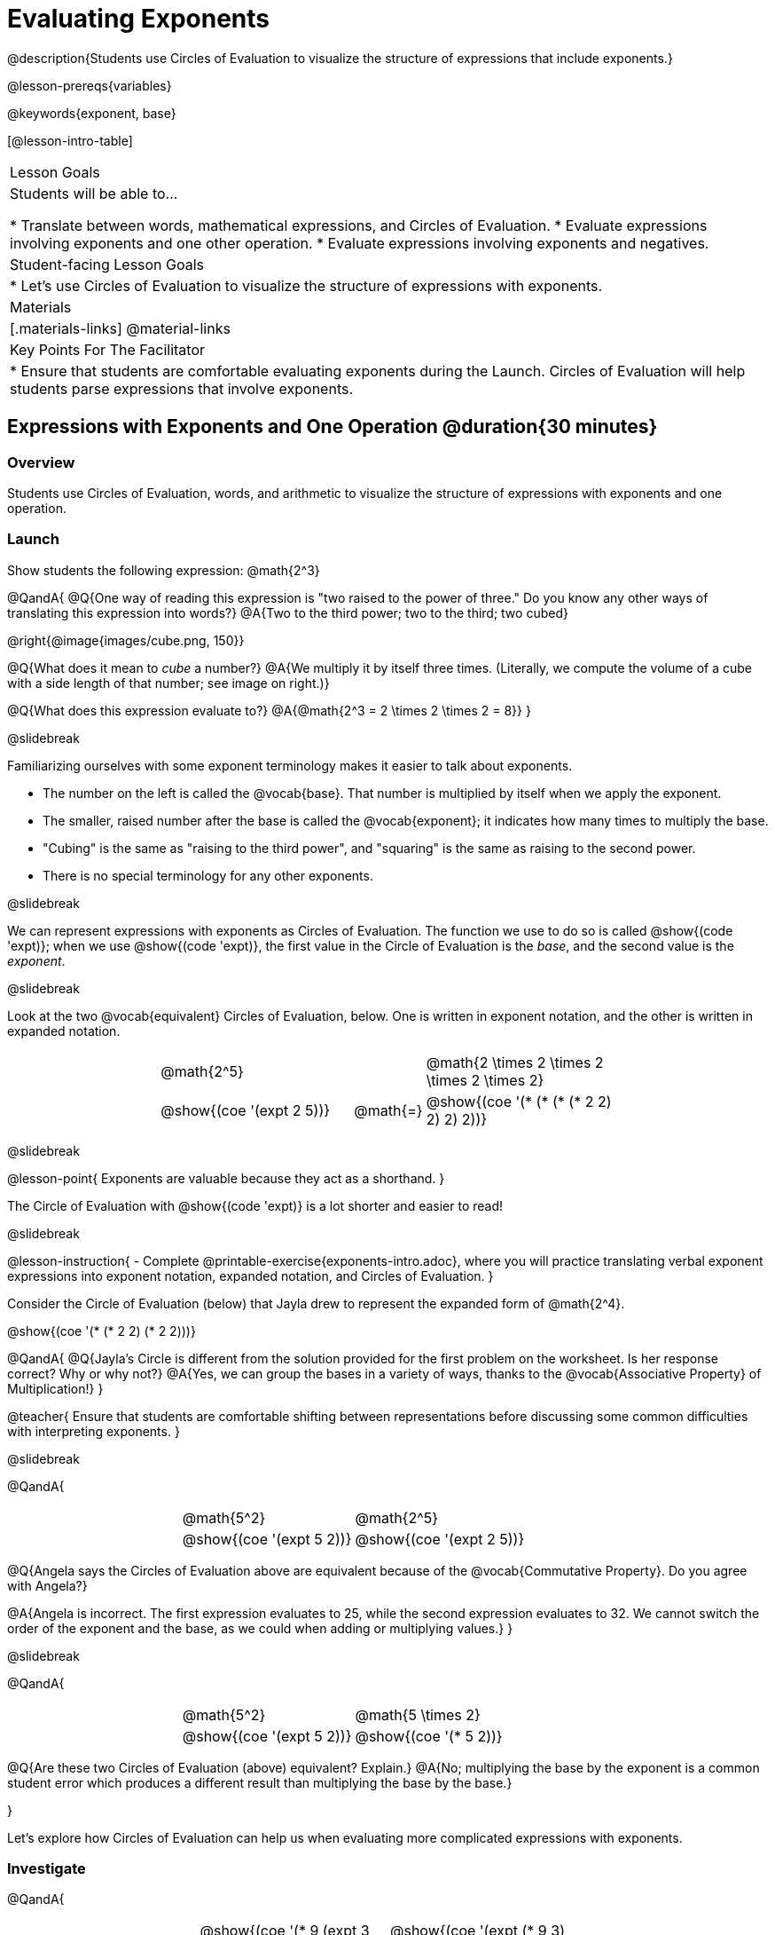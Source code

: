 = Evaluating Exponents

@description{Students use Circles of Evaluation to visualize the structure of expressions that include exponents.}

@lesson-prereqs{variables}

@keywords{exponent, base}

[@lesson-intro-table]
|===

| Lesson Goals
| Students will be able to...

* Translate between words, mathematical expressions, and Circles of Evaluation.
* Evaluate expressions involving exponents and one other operation.
* Evaluate expressions involving exponents and negatives.


| Student-facing Lesson Goals
|

* Let's use Circles of Evaluation to visualize the structure of expressions with exponents.

| Materials
|[.materials-links]
@material-links

| Key Points For The Facilitator
|
* Ensure that students are comfortable evaluating exponents during the Launch. Circles of Evaluation will help students parse expressions that involve exponents.

|===

== Expressions with Exponents and One Operation @duration{30 minutes}

=== Overview

Students use Circles of Evaluation, words, and arithmetic to visualize the structure of expressions with exponents and one operation.

=== Launch

Show students the following expression: @math{2^3}

@QandA{
@Q{One way of reading this expression is "two raised to the power of three." Do you know any other ways of translating this expression into words?}
@A{Two to the third power; two to the third; two cubed}

@right{@image{images/cube.png, 150}}

@Q{What does it mean to _cube_ a number?}
@A{We multiply it by itself three times. (Literally, we compute the volume of a cube with a side length of that number; see image on right.)}

@Q{What does this expression evaluate to?}
@A{@math{2^3 = 2 \times 2 \times 2 = 8}}
}

@slidebreak

Familiarizing ourselves with some exponent terminology makes it easier to talk about exponents.

- The number on the left is called the @vocab{base}. That number is multiplied by itself when we apply the exponent.

- The smaller, raised number after the base is called the @vocab{exponent}; it indicates how many times to multiply the base.

- "Cubing" is the same as "raising to the third power", and "squaring" is the same as raising to the second power.

- There is no special terminology for any other exponents.

@slidebreak

We can represent expressions with exponents as Circles of Evaluation. The function we use to do so is called @show{(code 'expt)}; when we use @show{(code 'expt)}, the first value in the Circle of Evaluation is the _base_, and the second value is the _exponent_.

@slidebreak

Look at the two @vocab{equivalent} Circles of Evaluation, below. One is written in exponent notation, and the other is written in expanded notation.

[.embedded, cols="^.^4,^.^5,^.^1,^.^5,^.^4", grid="none", stripes="none" frame="none"]

|===
|| @math{2^5}
|
| @math{2 \times 2 \times 2 \times 2 \times 2}|

|| @show{(coe '(expt 2 5))}
| @math{=}
| @show{(coe '(* (* (* (* 2 2) 2) 2) 2))}|
|===

@slidebreak

@lesson-point{
Exponents are valuable because they act as a shorthand.
}

The Circle of Evaluation with @show{(code 'expt)} is a lot shorter and easier to read!

@slidebreak

@lesson-instruction{
- Complete @printable-exercise{exponents-intro.adoc}, where you will practice translating verbal exponent expressions into exponent notation, expanded notation, and Circles of Evaluation.
}


Consider the Circle of Evaluation (below) that Jayla drew to represent the expanded form of @math{2^4}.

@show{(coe  '(* (* 2 2) (* 2 2)))}

@QandA{
@Q{Jayla's Circle is different from the solution provided for the first problem on the worksheet. Is her response correct? Why or why not?}
@A{Yes, we can group the bases in a variety of ways, thanks to the @vocab{Associative Property} of Multiplication!}
}

@teacher{
Ensure that students are comfortable shifting between representations before discussing some common difficulties with interpreting exponents.
}

@slidebreak

@QandA{

[.embedded, cols="^.^1,^.^1,^.^1,^.^1", grid="none", stripes="none" frame="none"]
|===
||@math{5^2}	| @math{2^5} |
||@show{(coe  '(expt 5 2))}		| @show{(coe  '(expt 2 5))} |
|===

@Q{Angela says the Circles of Evaluation above are equivalent because of the @vocab{Commutative Property}. Do you agree with Angela?}

@A{Angela is incorrect. The first expression evaluates to 25, while the second expression evaluates to 32. We cannot switch the order of the exponent and the base, as we could when adding or multiplying values.}
}

@slidebreak

@QandA{

[.embedded, cols="^.^1,^.^1,^.^1,^.^1", grid="none", stripes="none" frame="none"]
|===
||@math{5^2}	| @math{5 \times 2} |
||@show{(coe  '(expt 5 2))}		| @show{(coe  '(* 5 2))} |
|===

@Q{Are these two Circles of Evaluation (above) equivalent? Explain.}
@A{No; multiplying the base by the exponent is a common student error which produces a different result than multiplying the base by the base.}

}

Let's explore how Circles of Evaluation can help us when evaluating more complicated expressions with exponents.

=== Investigate

@QandA{

[.embedded, cols="^.^1,^.^1,^.^1,^.^1", grid="none", stripes="none" frame="none"]
|===

||@show{(coe  '(* 9 (expt 3 2)))}		| @show{(coe  '(expt (* 9 3) 2))}|
|===

@Q{How would you translate each of these Circles of Evaluation (above) into verbal expressions? Why are their translations different?}
@A{The Circle of Evaluation on the left is "nine multiplied by three squared," while the Circle of Evaluation on the right is "find the product of nine and three, then square it." Their translations differ because the Circles of Evaluation are organized differently.}

@Q{How would you translate each of these Circles of Evaluation into mathematical expressions?}
@A{The Circle of Evaluation on the left is @math{9 \times 3^2} while the Circle of Evaluation on the right is @math{(9 \times 3)^2}.}

@Q{Ada translates the first Circle of Evaluation into this mathematical expression: @math{9 \times 3^2}. Sam translates it like this: @math{9 \times (3^2)}. Who is correct?}

@A{Both students are correct.}

}

@slidebreak

While it is acceptable to enclose a base and its exponent in parentheses, expressions with exponents are often written _without_ the parentheses.

@lesson-point{
In an expression with no grouping symbols, we evaluate the exponent before the other operations.
}

@slidebreak

@lesson-instruction{
- Try the @printable-exercise{matching-expressions-to-circles.adoc} to practice matching Circles of Evaluation with their corresponding mathematical expressions.
- Translate between Circles of Evaluation, mathematical expressions, and words on @printable-exercise{translating-exponent-expressions.adoc}
- In @printable-exercise{wodb.adoc}, determine which Circles of Evaluation do not belong.
}

@teacher{
The first two pages above do not involve _any_ computation; rather, students think about the structure of expressions with exponents and one operation. The third page in the set involves some computation; students who consider structure in addition to computation will complete the activity more efficiently.
}

=== Synthesize

@QandA{

@Q{Is @math{2 + (6^2)} equivalent to @math{2 + 6^2}? Why or why not?}
@A{Yes, these expressions are equivalent. Applying an exponent is a function separate from addition, regardless of whether we put it in parentheses or not.}

@Q{Is @math{2 + 6^2} equivalent to @math{(2 + 6)^2}? Why or why not?}
@A{No, these expressions are not equivalent. For the first expression, we apply the exponent and then multiply. For the second expression, we multiply and then apply the exponent.}
}


== Expressions with Exponents and Variables @duration{25 minutes}

=== Overview

Students use Circles of Evaluation to parse and evaluate exponential expressions with variables.

=== Launch

Ms. Brenneman asked her class to draw Circles of Evaluation to represent @math{4m^2}. Four students produced four different Circles of Evaluation (below).

[.embedded, cols="^.^1,^.^1,^.^1,^.^1", grid="none", stripes="none", frame="none"]
|===
|| Keke: @show{(coe  '(* 4 (expt 2 m)))} | Jayla: @show{(coe  '(* 4 (expt m 2)))} |
|| Joe: @show{(coe  '(+ 4 (expt m 2)))}  | Aaron: @show{(coe  '(expt (* 4 m) 2))} |
|===

@slidebreak

@QandA{
@Q{Which Circle of Evaluation do you think matches the expression @math{4m^2}? If you're not sure, are there any that you can rule out right away?}
@A{Sample response: Jayla's Circle of Evaluation is correct. I know that Keke's response is incorrect because we cannot change the order of the base and the exponent. Joe's Circle of Evaluation doesn't work because he added rather than finding a product. Aaron squared @math{4m}, rather than just squaring @math{m}.}
}

@ifslide{
[.embedded, cols="^.^1,^.^1,^.^1,^.^1", grid="none", stripes="none", frame="none"]
|===
|| Keke: @show{(coe  '(* 4 (expt 2 m)))} | Jayla: @show{(coe  '(* 4 (expt m 2)))} |
|| Joe: @show{(coe  '(+ 4 (expt m 2)))}  | Aaron: @show{(coe  '(expt (* 4 m) 2))} |
|===
}

@teacher{Lead a discussion where students explain which Circle of Evaluation they chose and why.}

@slidebreak


When we _evaluate_ an @vocab{algebraic expression}, we substitute in a given value for the variable and then simplify the expression to a single number. Circles of Evaluation can help us avoid common pitfalls when evaluating algebraic expressions by helping us to see the structure of each expression!

@slidebreak

@QandA{
@Q{Evaluate the Circles of Evaluation made by Keke, Jayla, Joe, and Aaron using @math{m = 5}.}
@A{Depending on your students' level of comfort evaluating algebraic expressions, you may want to complete one or more of the expressions as a class. Try simply replacing the @math{m} in each Circle of Evaluation with @math{5}.}
@Q{Do any of the expressions produce the same outcome? Why or why not?}
@A{Each Circle of Evaluation has a different result because they all have different structures; one Circle of Evaluation even uses addition rather than multiplication. Jayla's evaluates to 100; Keke's evaluates to 132; Joe's evaluates to 29; and Aaron's evaluates to 400.}
}

We always apply the exponent _before_ applying other operations (unless the parentheses indicate otherwise!).

=== Investigate

@lesson-instruction{
- Turn to @printable-exercise{exponents-variables-table.adoc}. Draw a Circle of Evaluation to represent each expression that is provided in the left-hand column. The first one is done for you.
- Once you have completely filled in the Circle of Evaluation column, move to the Evaluate column, where you will evaluate each expression by substituting in the given value.
}

=== Common Misconceptions

Students who are new to expressions like @math{4m^2} may misinterpret them. Explain that this notation represents multiplication - not that the 4 and @math{m} are contiguous digits.

=== Synthesize

- Jayla says that she likes to imagine an "invisible parentheses" enclosing every base and exponent. What is she describing? Do you find this helpful?
- What was your strategy for evaluating expressions with variables and exponents?

== Programming Exploration

=== Overview

Students apply their knowledge of examples in @proglang to evaluate expressions with exponents.

=== Launch

@lesson-instruction{
- Complete question 1 on @printable-exercise{examples-exponents.adoc}. We'll test these examples in @proglang soon!
- Which examples did you predict would fail, and why?
}

@teacher{Lead a discussion where students share their thinking and strategies for predicting if the examples will pass or fail.
}

@slidebreak

@lesson-instruction{
- Let's see if your predictions are right! Open the @starter-file{exponents} and click "Run".
- With your partner, answer questions 2 and 3 on @printable-exercise{examples-exponents.adoc}.
}

@teacher{Debrief with students to ensure that they are looking at the messages that appear in @proglang. This activity not only provides practice thinking about evaluating exponents; it also gives students exposure to tests - bits of code used to verify that code is working as we would expect. Examples and tests are widely used in programming! We explore examples in greater depth in @lesson-link{functions-examples-definitions}.}

=== Investigate

A teacher asked her students to make up expressions with exponents that evaluate to 16. She typed their expressions into Pyret as examples to test if they evaluate to 16. Below, place a checkmark next to each of the examples that you predict will pass when you click "Run".

@lesson-instruction{
- Complete question 4 on @printable-exercise{examples-exponents.adoc}.
- Once you've made your predictions, open the @starter-file{is-it-16} and click "Run".
- Finish the worksheet, considering what common misconception appears in the examples that fail.
}

@teacher{Rather than multiplying the base times itself as many times as the exponent indicates, the students who wrote the failed examples simply multiplied the exponent by the base.}

=== Synthesize

- What did this programming exploration teach you about @proglang and examples?
- What did this programming exploration teach you about the evaluating exponents?
